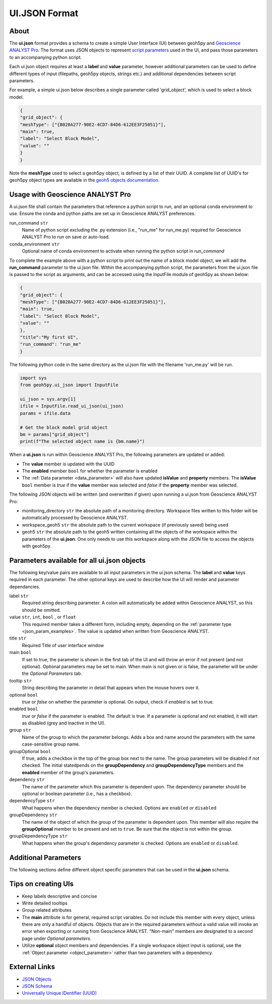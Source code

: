 UI.JSON Format
==============

About
^^^^^

The **ui.json** format provides a schema to create a simple User Interface (UI) between geoh5py and `Geoscience ANALYST Pro
<http://www.mirageoscience.com/our-products/software-product/geoscience-analyst>`_. The format uses JSON objects to represent `script parameters <./json_objects.rst>`_ used in the UI, and pass those parameters to an accompanying python script.


Each ui.json object requires at least a **label** and **value** parameter, however additional parameters can be used to define different types of input (filepaths, geoh5py objects, strings etc.) and additional dependencies between script parameters.

For example, a simple ui.json below describes a single parameter called 'grid_object', which is used to select a block model.

.. code-block:: json

    {
    "grid_object": {
    "meshType": ["{B020A277-90E2-4CD7-84D6-612EE3F25051}"],
    "main": true,
    "label": "Select Block Model",
    "value": ""
    }
    }

Note the **meshType** used to select a geoh5py object, is defined by a list of their UUID. A complete list of UUID's for geoh5py object types are available in the `geoh5 objects documentation <../content/geoh5_format/analyst/objects.rst>`_.


Usage with Geoscience ANALYST Pro
^^^^^^^^^^^^^^^^^^^^^^^^^^^^^^^^^
A ui.json file shall contain the parameters that reference a python script to run, and an optional conda environment to use. Ensure the conda and python paths are set up in Geoscience ANALYST preferences.

run_command ``str``
    Name of python script excluding the .py extension (i.e., "run_me" for run_me.py) required for Geoscience ANALYST Pro to run on save or auto-load.
conda_environment ``str``
    Optional name of conda environment to activate when running the python script in *run_command*

To complete the example above with a python script to print out the name of a block model object, we will add the **run_command** parameter to the ui.json file. Within the accompanying python script, the parameters from the ui.json file is passed to the script as arguments, and can be accessed using the InputFile module of geoh5py as shown below:

.. code-block:: json

    {
    "grid_object": {
    "meshType": ["{B020A277-90E2-4CD7-84D6-612EE3F25051}"],
    "main": true,
    "label": "Select Block Model",
    "value": ""
    },
    "title":"My first UI",
    "run_command": "run_me"
    }

The following python code in the same directory as the ui.json file with the filename 'run_me.py' will be run.

.. code-block:: python

    import sys
    from geoh5py.ui_json import InputFile

    ui_json = sys.argv[1]
    ifile = InputFile.read_ui_json(ui_json)
    params = ifile.data

    # Get the block model grid object
    bm = params["grid_object"]
    print(f"The selected object name is {bm.name}")


.. figure:: ./images/block_model_param_complete.png

When a **ui.json** is run within Geoscience ANALYST Pro, the following parameters are updated or added:

- The **value** member is updated with the UUID
- The **enabled** member ``bool`` for whether the parameter is enabled
- The :ref:`Data parameter <data_parameter>` will also have updated **isValue** and **property** members. The **isValue** ``bool`` member is *true* if the **value** member was selected and *false* if the **property** member was selected.

The following JSON objects will be written (and overwritten if given) upon running a ui.json from Geoscience ANALYST Pro:

- monitoring_directory ``str`` the absolute path of a monitoring directory. Workspace files written to this folder will be automatically processed by Geoscience ANALYST.
- workspace_geoh5 ``str`` the absolute path to the current workspace (if previously saved) being used
- geoh5 ``str`` the absolute path to the geoh5 written containing all the objects of the workspace within the parameters of the **ui.json**. One only needs to use this workspace along with the JSON file to access the objects with geoh5py.


Parameters available for all ui.json objects
^^^^^^^^^^^^^^^^^^^^^^^^^^^^^^^^^^^^^^^^^^^^
The following key/value pairs are available to all input parameters in the ui.json schema. The **label** and **value** keys required in each parameter. The other optional keys are used to describe how the UI will render and parameter dependancies.

label ``str``
    Required string describing parameter. A colon will automatically be added within Geoscience ANALYST, so this should be omitted.
value ``str``, ``int``, ``bool`` , or ``float``
    This required member takes a different form, including empty, depending on the :ref:`parameter type <json_param_examples>`. The value is updated when written from Geoscience ANALYST.
title ``str``
    Required Title of user interface window
main ``bool``
    If set to true, the parameter is shown in the first tab of the UI and will throw an error if not present (and not optional). Optional parameters may be set to main. When main is not given or is false, the parameter will be under the *Optional Parameters* tab.
tooltip ``str``
   String describing the parameter in detail that appears when the mouse hovers over it.
optional ``bool``
    *true* or *false* on whether the parameter is optional. On output, check if *enabled* is set to true.
enabled ``bool``
    *true* or *false* if the parameter is enabled. The default is true. If a parameter is optional and not enabled, it will start as disabled (grey and inactive in the UI).
group ``str``
    Name of the group to which the parameter belongs. Adds a box and name around the parameters with the same case-sensitive group name.
groupOptional ``bool``
    If true, adds a checkbox in the top of the group box next to the name. The group parameters will be disabled if not checked. The initial statedpends on the **groupDependency** and **groupDependencyType** members and the **enabled** member of the group's parameters.
dependency ``str``
    The name of the parameter which this parameter is dependent upon. The dependency parameter should be optional or boolean parameter (i.e., has a checkbox).
dependencyType ``str``
    What happens when the dependency member is checked. Options are ``enabled`` or ``disabled``
groupDependency ``str``
    The name of the object of which the group of the parameter is dependent upon. This member will also require the **groupOptional** member to be present and set to ``true``. Be sure that the object is not within the group.
groupDependencyType ``str``
    What happens when the group's dependency parameter is checked. Options are ``enabled`` or ``disabled``.


.. _json_param_examples:

Additional Parameters
^^^^^^^^^^^^^^^^^^^^^
The following sections define different object specific parameters that can be used in the **ui.json** schema.

 .. toctree::
   :maxdepth: 1

   json_objects.rst


Tips on creating UIs
^^^^^^^^^^^^^^^^^^^^
- Keep labels descriptive and concise
- Write detailed tooltips
- Group related attributes
- The **main** attribute is for general, required script variables. Do not include this member with every object, unless there are only a handful of objects. Objects that are in the required parameters without a valid value will invoke an error when exporting or running from Geoscience ANALYST. "Non-main" members are designated to a second page under *Optional parameters*.
- Utilize **optional** object members and dependencies. If a single workspace object input is optional, use the :ref:`Object parameter <object_parameter>` rather than two parameters with a dependency.


External Links
^^^^^^^^^^^^^^
- `JSON Objects <https://www.w3schools.com/js/js_json_objects.asp>`_
- `JSON Schema <https://json-schema.org/specification.html>`_
- `Universally Unique IDentifier (UUID) <https://en.wikipedia.org/wiki/Universally_unique_identifier>`_
